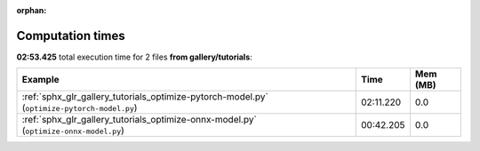 
:orphan:

.. _sphx_glr_gallery_tutorials_sg_execution_times:


Computation times
=================
**02:53.425** total execution time for 2 files **from gallery/tutorials**:

.. container::

  .. raw:: html

    <style scoped>
    <link href="https://cdnjs.cloudflare.com/ajax/libs/twitter-bootstrap/5.3.0/css/bootstrap.min.css" rel="stylesheet" />
    <link href="https://cdn.datatables.net/1.13.6/css/dataTables.bootstrap5.min.css" rel="stylesheet" />
    </style>
    <script src="https://code.jquery.com/jquery-3.7.0.js"></script>
    <script src="https://cdn.datatables.net/1.13.6/js/jquery.dataTables.min.js"></script>
    <script src="https://cdn.datatables.net/1.13.6/js/dataTables.bootstrap5.min.js"></script>
    <script type="text/javascript" class="init">
    $(document).ready( function () {
        $('table.sg-datatable').DataTable({order: [[1, 'desc']]});
    } );
    </script>

  .. list-table::
   :header-rows: 1
   :class: table table-striped sg-datatable

   * - Example
     - Time
     - Mem (MB)
   * - :ref:`sphx_glr_gallery_tutorials_optimize-pytorch-model.py` (``optimize-pytorch-model.py``)
     - 02:11.220
     - 0.0
   * - :ref:`sphx_glr_gallery_tutorials_optimize-onnx-model.py` (``optimize-onnx-model.py``)
     - 00:42.205
     - 0.0
